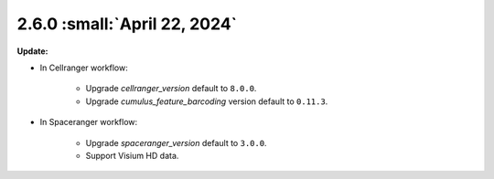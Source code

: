 2.6.0 :small:`April 22, 2024`
^^^^^^^^^^^^^^^^^^^^^^^^^^^^^^^^

**Update:**

* In Cellranger workflow:

    * Upgrade *cellranger_version* default to ``8.0.0``.
    * Upgrade *cumulus_feature_barcoding* version default to ``0.11.3``.

* In Spaceranger workflow:

    * Upgrade *spaceranger_version* default to ``3.0.0``.
    * Support Visium HD data.
